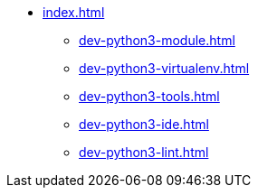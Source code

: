 * xref:index.adoc[]
** xref:dev-python3-module.adoc[]
** xref:dev-python3-virtualenv.adoc[]
** xref:dev-python3-tools.adoc[]
** xref:dev-python3-ide.adoc[]
** xref:dev-python3-lint.adoc[]
